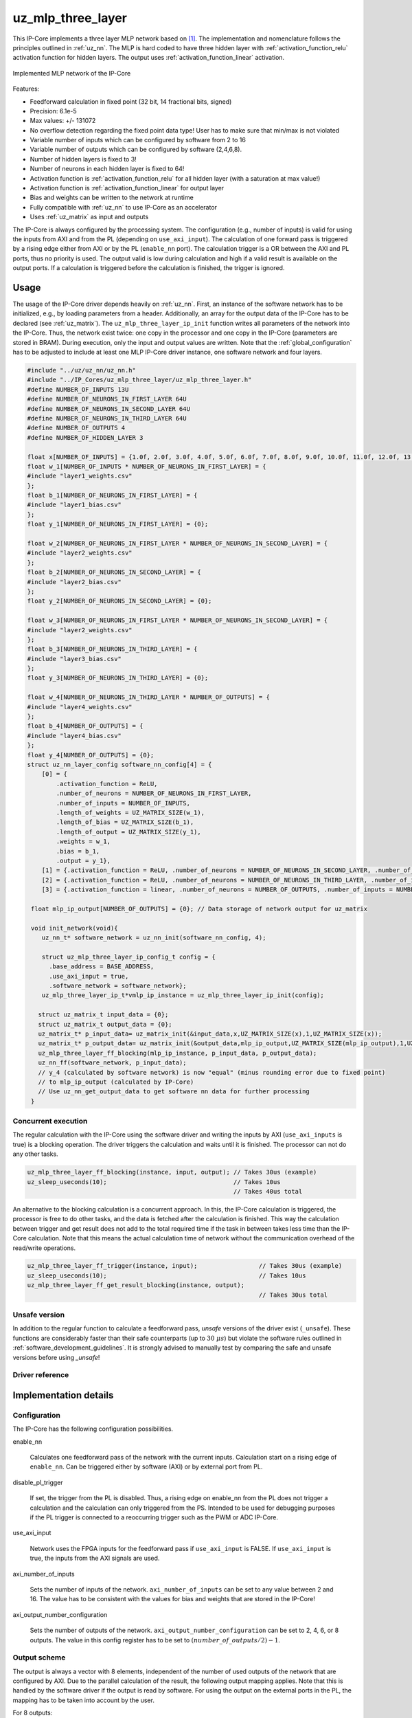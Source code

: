 .. _uz_mlp_three_layer:

==================
uz_mlp_three_layer
==================

This IP-Core implements a three layer MLP network based on [#realTimeInference]_.
The implementation and nomenclature follows the principles outlined in :ref:`uz_nn`.
The MLP is hard coded to have three hidden layer with :ref:`activation_function_relu` activation function for hidden layers.
The output uses :ref:`activation_function_linear` activation.

.. figure:: mlp_three_layer.svg
   :align: center
   :width: 300px

   Implemented MLP network of the IP-Core

.. warning: This IP-Core can not be simulated with Simulink at the moment since it depends on an internal library.
            However, the IP-Core can be used as-is.
            If you want to contribute to improve the IP-Core, please get in touch. 

Features:

- Feedforward calculation in fixed point (32 bit, 14 fractional bits, signed)
- Precision: 6.1e-5
- Max values: +/- 131072
- No overflow detection regarding the fixed point data type! User has to make sure that min/max is not violated
- Variable number of inputs which can be configured by software from 2 to 16
- Variable number of outputs which can be configured by software (2,4,6,8).
- Number of hidden layers is fixed to 3!
- Number of neurons in each hidden layer is fixed to 64!
- Activation function is :ref:`activation_function_relu` for all hidden layer (with a saturation at max value!)
- Activation function is :ref:`activation_function_linear` for output layer
- Bias and weights can be written to the network at runtime
- Fully compatible with :ref:`uz_nn` to use IP-Core as an accelerator
- Uses :ref:`uz_matrix` as input and outputs

The IP-Core is always configured by the processing system.
The configuration (e.g., number of inputs) is valid for using the inputs from AXI and from the PL (depending on ``use_axi_input``).
The calculation of one forward pass is triggered by a rising edge either from AXI or by the PL (``enable_nn`` port).
The calculation trigger is a OR between the AXI and PL ports, thus no priority is used. 
The output valid is low during calculation and high if a valid result is available on the output ports.
If a calculation is triggered before the calculation is finished, the trigger is ignored.

Usage
=====

The usage of the IP-Core driver depends heavily on :ref:`uz_nn`.
First, an instance of the software network has to be initialized, e.g., by loading parameters from a header.
Additionally, an array for the output data of the IP-Core has to be declared (see :ref:`uz_matrix`).
The ``uz_mlp_three_layer_ip_init`` function writes all parameters of the network into the IP-Core.
Thus, the network exist twice: one copy in the processor and one copy in the IP-Core (parameters are stored in BRAM).
During execution, only the input and output values are written. 
Note that the :ref:`global_configuration` has to be adjusted to include at least one MLP IP-Core driver instance, one software network and four layers. 

.. code-block::

 #include "../uz/uz_nn/uz_nn.h"
 #include "../IP_Cores/uz_mlp_three_layer/uz_mlp_three_layer.h"
 #define NUMBER_OF_INPUTS 13U
 #define NUMBER_OF_NEURONS_IN_FIRST_LAYER 64U
 #define NUMBER_OF_NEURONS_IN_SECOND_LAYER 64U
 #define NUMBER_OF_NEURONS_IN_THIRD_LAYER 64U
 #define NUMBER_OF_OUTPUTS 4
 #define NUMBER_OF_HIDDEN_LAYER 3
 
 float x[NUMBER_OF_INPUTS] = {1.0f, 2.0f, 3.0f, 4.0f, 5.0f, 6.0f, 7.0f, 8.0f, 9.0f, 10.0f, 11.0f, 12.0f, 13.0f};
 float w_1[NUMBER_OF_INPUTS * NUMBER_OF_NEURONS_IN_FIRST_LAYER] = {
 #include "layer1_weights.csv"
 };
 float b_1[NUMBER_OF_NEURONS_IN_FIRST_LAYER] = {
 #include "layer1_bias.csv"
 };
 float y_1[NUMBER_OF_NEURONS_IN_FIRST_LAYER] = {0};
 
 float w_2[NUMBER_OF_NEURONS_IN_FIRST_LAYER * NUMBER_OF_NEURONS_IN_SECOND_LAYER] = {
 #include "layer2_weights.csv"
 };
 float b_2[NUMBER_OF_NEURONS_IN_SECOND_LAYER] = {
 #include "layer2_bias.csv"
 };
 float y_2[NUMBER_OF_NEURONS_IN_SECOND_LAYER] = {0};
 
 float w_3[NUMBER_OF_NEURONS_IN_FIRST_LAYER * NUMBER_OF_NEURONS_IN_SECOND_LAYER] = {
 #include "layer2_weights.csv"
 };
 float b_3[NUMBER_OF_NEURONS_IN_THIRD_LAYER] = {
 #include "layer3_bias.csv"
 };
 float y_3[NUMBER_OF_NEURONS_IN_THIRD_LAYER] = {0};
 
 float w_4[NUMBER_OF_NEURONS_IN_THIRD_LAYER * NUMBER_OF_OUTPUTS] = {
 #include "layer4_weights.csv"
 };
 float b_4[NUMBER_OF_OUTPUTS] = {
 #include "layer4_bias.csv"
 };
 float y_4[NUMBER_OF_OUTPUTS] = {0};
 struct uz_nn_layer_config software_nn_config[4] = {
     [0] = {
         .activation_function = ReLU,
         .number_of_neurons = NUMBER_OF_NEURONS_IN_FIRST_LAYER,
         .number_of_inputs = NUMBER_OF_INPUTS,
         .length_of_weights = UZ_MATRIX_SIZE(w_1),
         .length_of_bias = UZ_MATRIX_SIZE(b_1),
         .length_of_output = UZ_MATRIX_SIZE(y_1),
         .weights = w_1,
         .bias = b_1,
         .output = y_1},
     [1] = {.activation_function = ReLU, .number_of_neurons = NUMBER_OF_NEURONS_IN_SECOND_LAYER, .number_of_inputs = NUMBER_OF_NEURONS_IN_SECOND_LAYER, .length_of_weights = UZ_MATRIX_SIZE(w_2), .length_of_bias = UZ_MATRIX_SIZE(b_2), .length_of_output = UZ_MATRIX_SIZE(y_2), .weights = w_2, .bias = b_2, .output = y_2},
     [2] = {.activation_function = ReLU, .number_of_neurons = NUMBER_OF_NEURONS_IN_THIRD_LAYER, .number_of_inputs = NUMBER_OF_NEURONS_IN_THIRD_LAYER, .length_of_weights = UZ_MATRIX_SIZE(w_3), .length_of_bias = UZ_MATRIX_SIZE(b_3), .length_of_output = UZ_MATRIX_SIZE(y_3), .weights = w_3, .bias = b_3, .output = y_3},
     [3] = {.activation_function = linear, .number_of_neurons = NUMBER_OF_OUTPUTS, .number_of_inputs = NUMBER_OF_NEURONS_IN_THIRD_LAYER, .length_of_weights = UZ_MATRIX_SIZE(w_4), .length_of_bias = UZ_MATRIX_SIZE(b_4), .length_of_output = UZ_MATRIX_SIZE(y_4), .weights = w_4, .bias = b_4, .output = y_4}};

  float mlp_ip_output[NUMBER_OF_OUTPUTS] = {0}; // Data storage of network output for uz_matrix

  void init_network(void){
     uz_nn_t* software_network = uz_nn_init(software_nn_config, 4);

     struct uz_mlp_three_layer_ip_config_t config = {
       .base_address = BASE_ADDRESS,
       .use_axi_input = true,
       .software_network = software_network};
     uz_mlp_three_layer_ip_t*vmlp_ip_instance = uz_mlp_three_layer_ip_init(config);

    struct uz_matrix_t input_data = {0};
    struct uz_matrix_t output_data = {0};
    uz_matrix_t* p_input_data= uz_matrix_init(&input_data,x,UZ_MATRIX_SIZE(x),1,UZ_MATRIX_SIZE(x));
    uz_matrix_t* p_output_data= uz_matrix_init(&output_data,mlp_ip_output,UZ_MATRIX_SIZE(mlp_ip_output),1,UZ_MATRIX_SIZE(mlp_ip_output));
    uz_mlp_three_layer_ff_blocking(mlp_ip_instance, p_input_data, p_output_data);
    uz_nn_ff(software_network, p_input_data);
    // y_4 (calculated by software network) is now "equal" (minus rounding error due to fixed point)
    // to mlp_ip_output (calculated by IP-Core)
    // Use uz_nn_get_output_data to get software nn data for further processing
  }

Concurrent execution
********************

The regular calculation with the IP-Core using the software driver and writing the inputs by AXI (``use_axi_inputs`` is true) is a blocking operation.
The driver triggers the calculation and waits until it is finished.
The processor can not do any other tasks.

.. code-block::

    uz_mlp_three_layer_ff_blocking(instance, input, output); // Takes 30us (example)
    uz_sleep_useconds(10);                                   // Takes 10us
                                                             // Takes 40us total

.. mermaid::

   sequenceDiagram
       participant Processor
       participant Driver
       Processor->>Driver: uz_mlp_three_layer_ff_blocking
       Driver->>IP-Core: Write input
       Driver->>IP-Core: Trigger calculation
       loop
           Driver->>IP-Core: Read valid output
           Driver->>Driver: Valid output true?
       end
       Driver->>IP-Core: Read output
       Driver->>Processor: Return output values

An alternative to the blocking calculation is a concurrent approach.
In this, the IP-Core calculation is triggered, the processor is free to do other tasks, and the data is fetched after the calculation is finished.
This way the calculation between trigger and get result does not add to the total required time if the task in between takes less time than the IP-Core calculation.
Note that this means the actual calculation time of network without the communication overhead of the read/write operations. 

.. code-block::

    uz_mlp_three_layer_ff_trigger(instance, input);                 // Takes 30us (example)
    uz_sleep_useconds(10);                                          // Takes 10us 
    uz_mlp_three_layer_ff_get_result_blocking(instance, output);
                                                                    // Takes 30us total

.. mermaid::

   sequenceDiagram
       participant Processor
       participant Driver
       Processor->>Driver: uz_mlp_three_layer_ff_trigger
       Driver->>IP-Core: Write input
       Driver->>IP-Core: Trigger calculation
       Driver->>Processor: return
       Processor->>Software: Do something else
       Software->>Processor: return
       Processor->>Driver: uz_mlp_three_layer_ff_get_result_blocking
       loop
           Driver->>IP-Core: Read valid output
           Driver->>Driver: Valid output true?
       end
       Driver->>IP-Core: Read output
       Driver->>Processor: Return output values


Unsafe version
**************

In addition to the regular function to calculate a feedforward pass, *unsafe* versions of the driver exist (``_unsafe``).
These functions are considerably faster than their safe counterparts (up to :math:`30~\mu s`) but violate the software rules outlined in :ref:`software_development_guidelines`.
It is strongly advised to manually test by comparing the safe and unsafe versions before using *_unsafe*!

Driver reference
****************

.. doxygentypedef:: uz_mlp_three_layer_ip_t

.. doxygenstruct:: uz_mlp_three_layer_ip_config_t
    :members:

.. doxygenfunction:: uz_mlp_three_layer_ip_init

.. doxygenfunction:: uz_mlp_three_layer_ff_blocking

.. doxygenfunction:: uz_mlp_three_layer_ff_trigger

.. doxygenfunction:: uz_mlp_three_layer_ff_get_result_blocking

.. doxygenfunction:: uz_mlp_three_layer_ff_blocking_unsafe

Implementation details
======================

Configuration
*************

The IP-Core has the following configuration possibilities.

enable_nn

  Calculates one feedforward pass of the network with the current inputs.
  Calculation start on a rising edge of ``enable_nn``.
  Can be triggered either by software (AXI) or by external port from PL.

disable_pl_trigger

  If set, the trigger from the PL is disabled.
  Thus, a rising edge on enable_nn from the PL does not trigger a calculation and the calculation can only triggered from the PS. 
  Intended to be used for debugging purposes if the PL trigger is connected to a reoccurring trigger such as the PWM or ADC IP-Core.

use_axi_input

  Network uses the FPGA inputs for the feedforward pass if ``use_axi_input`` is FALSE. If ``use_axi_input`` is true, the inputs from the AXI signals are used.

axi_number_of_inputs

  Sets the number of inputs of the network.
  ``axi_number_of_inputs`` can be set to any value between 2 and 16.
  The value has to be consistent with the values for bias and weights that are stored in the IP-Core!

axi_output_number_configuration

  Sets the number of outputs of the network.
  ``axi_output_number_configuration`` can be set to 2, 4, 6, or 8 outputs.
  The value in this config register has to be set to :math:`(number\_of\_outputs/2)-1`.

Output scheme
*************

The output is always a vector with 8 elements, independent of the number of used outputs of the network that are configured by AXI.
Due to the parallel calculation of the result, the following output mapping applies.
Note that this is handled by the software driver if the output is read by software.
For using the output on the external ports in the PL, the mapping has to be taken into account by the user.

For 8 outputs:

.. math::

   y=\begin{bmatrix} y_1 & y_2 & y_3 & y_4 & y_5 &  y_6 &  y_7 & y_8 \end{bmatrix} 

For 6 outputs:

.. math::

   y=\begin{bmatrix} y_1 & y_2 & y_3 & 0 & y_4 &  y_5 &  y_6 & 0 \end{bmatrix} 

For 4 outputs:

.. math::

   y=\begin{bmatrix} y_1 & y_2 & 0 & 0 & y_3 &  y_4 &  0 & 0 \end{bmatrix} 

For 2 outputs:

.. math::

   y=\begin{bmatrix} y_1 & 0 & 0 & 0 & y_2 &  0 & 0 & 0 \end{bmatrix} 



Parallel calculation
********************

The calculation of the network is split up and done in parallel to speed it up.
The split up is done on a neuron basis in each layer, i.e., with a parallelization of 4, four DSP slices are used and each DSP calculates 1/4 of the output vector independent of each other.

Example with four inputs, parallelization of four, and eight neurons:

.. math::

    x &=\begin{bmatrix} 1 & 2 & 3 & 4 \end{bmatrix} \\
    w &=\begin{bmatrix}  \color{red} 1 &  \color{red} 2 & 3 & 4 & \color{green}5 & \color{green}6 & 7 & 8\\ \color{red} 9 & \color{red} 10 & 11 & 12 & \color{green}13 &\color{green} 14 & 15 & 16  \\  \color{red}17 &  \color{red}18 & 19 & 20 & \color{green}21 & \color{green}22 & 23 & 24 \\  \color{red}25 &  \color{red}26 & 27 & 28 & \color{green} 29 & \color{green}30 & 31 & 32 \end{bmatrix} \\
    b &=\begin{bmatrix} 1 & 2 & 3 & 4 & 5 & 6 & 7 & 8 \end{bmatrix}

The multiplication :math:`xw` is split up by splitting :math:`w` into 4 parts.

.. math::

    w_1 &= \begin{bmatrix}  \color{red}1 &  \color{red}2 \\  \color{red}9 &  \color{red}10 \\  \color{red}17 &  \color{red}18 \\  \color{red}25 &  \color{red}26 \end{bmatrix} \\
    w_2 &= \begin{bmatrix} 3 & 4 \\ 11 & 12 \\ 19 & 20 \\ 27 & 28 \end{bmatrix} \\
    w_3 &= \begin{bmatrix} \color{green} 5 & \color{green}6 \\ \color{green}13 &\color{green} 14 \\ \color{green}21 & \color{green}22 \\ \color{green}29 &\color{green} 30 \end{bmatrix} \\
    w_4 &= \begin{bmatrix} 7 & 8 \\ 15 & 16 \\ 23 & 24 \\ 31 & 32 \end{bmatrix} 

The bias is split up by splitting :math:`b` into 4 parts.

.. math::

    b_1 &= \begin{bmatrix}  \color{red}1 &  \color{red}2  \end{bmatrix} \\
    b_2 &= \begin{bmatrix} 3 & 4 \end{bmatrix} \\
    b_3 &= \begin{bmatrix} \color{green} 5 & \color{green}6  \end{bmatrix} \\
    b_4 &= \begin{bmatrix} 7 & 8 \end{bmatrix} 

The results are calculated by:

.. math::

    y_1 &= x w_1 + b_1=\begin{bmatrix} 171  & 182 \end{bmatrix}\\ 
    y_2 &= x w_2 + b_2=\begin{bmatrix} 193  & 204 \end{bmatrix}\\
    y_3 &= x w_3 + b_3=\begin{bmatrix} 215  & 226 \end{bmatrix}\\
    y_4 &= x w_4 + b_4=\begin{bmatrix} 237  & 248 \end{bmatrix} \\
    y &= \begin{bmatrix} 171 & 182 & 193 & 204 & 215 & 226 & 237 & 248 \end{bmatrix}

The weight parameters are written to block RAM (BRAM) in the IP-Core for each layer with the following memory layout:

.. math::

    w =\begin{bmatrix}  1 & 2 & 3 & 4 & 5 & 6 & 7 & 8\\  9 &  10 & 11 & 12 & 13 & 14 & 15 & 16  \\  17 &  18 & 19 & 20 & 21 & 22 & 23 & 24 \\ 25 & 26 & 27 & 28 & 29 & 30 & 31 & 32 \end{bmatrix}

.. math::

    w =\begin{bmatrix}  1& 9& 17& 25& 2& 10& 18& 26& 3& 11& 19& 27& 4& 12& 20& 28& 5& 13& 21& 29& 6& 14& 22& 30& 7& 15& 23& 31& 8& 16& 24& 32 \end{bmatrix}

The bias parameters are written to block RAM (BRAM) in the IP-Core for each layer with the following memory layout:

.. math::

    w =\begin{bmatrix}  1 & 2 & 3 & 4 & 5 & 6 & 7 & 8 \end{bmatrix}

Due to the parallelization, the matrix is split, e.g., into four parts for four parallel DSPs:

.. math::

    w_1 &= \begin{bmatrix} 1 & 9 & 17 & 25 & 2 & 10 & 18 & 26 \end{bmatrix} \\
    w_2 &= \begin{bmatrix} 3 & 11 & 19 & 27 &4 & 12 & 20 & 28\end{bmatrix} \\
    w_3 &= \begin{bmatrix} 5 & 13 & 21 & 29 & 6 &14 & 22 &30 \end{bmatrix} \\
    w_4 &= \begin{bmatrix} 7 & 15 & 23 &31 & 8 & 16 & 24 & 32\end{bmatrix} 

.. note:: This ordering is the transposed definition compared to what is used in :ref:`uz_matrix` to match the hardware setup of the IP-Core. Thus, a matrix of type ``uz_matrix_t`` has to be transposed. The init function of the driver handles this by calling ``uz_mlp_three_layer_set_weights``, which handles writing the correct parameters into the BRAM of the IP-Core!

Write parameters to network
***************************

To write parameters to the BRAM of the IP-Core the following mechanism is used:

- Write a zero to ``axi_wrEnBias`` to prevent writes to the wrong address
- Write the number of the layer (one-based, input is 1, first hidden layer is 2, output layer is 4)
- Write data
- Write address (bias is zero-based, weights are one-based)
- Write to enable the number of parallel PCU that shall be set (one-based!) (``axi_wrEnBias``)

For bias:

- Write the address to ``axi_bias_addr``, the address of the bias is zero-based!
- Write the data to ``axi_bias``
- Write the number of the parallel DSP to ``axi_write_bias_enable`` (one-based)

For weights:

- Address is one-based!


Interfaces
==========

.. csv-table:: Interfaces of three layer MLP IP-Core
   :file: ./uz_mlp_interfaces.csv
   :widths: 50 50 50 50 200
   :header-rows: 1

Sources
=======

.. [#realTimeInference] T. Schindler and A. Dietz, "Real-Time Inference of Neural Networks on FPGAs for Motor Control Applications," 2020 10th International Electric Drives Production Conference (EDPC), 2020, pp. 1-6, doi: 10.1109/EDPC51184.2020.9388185.